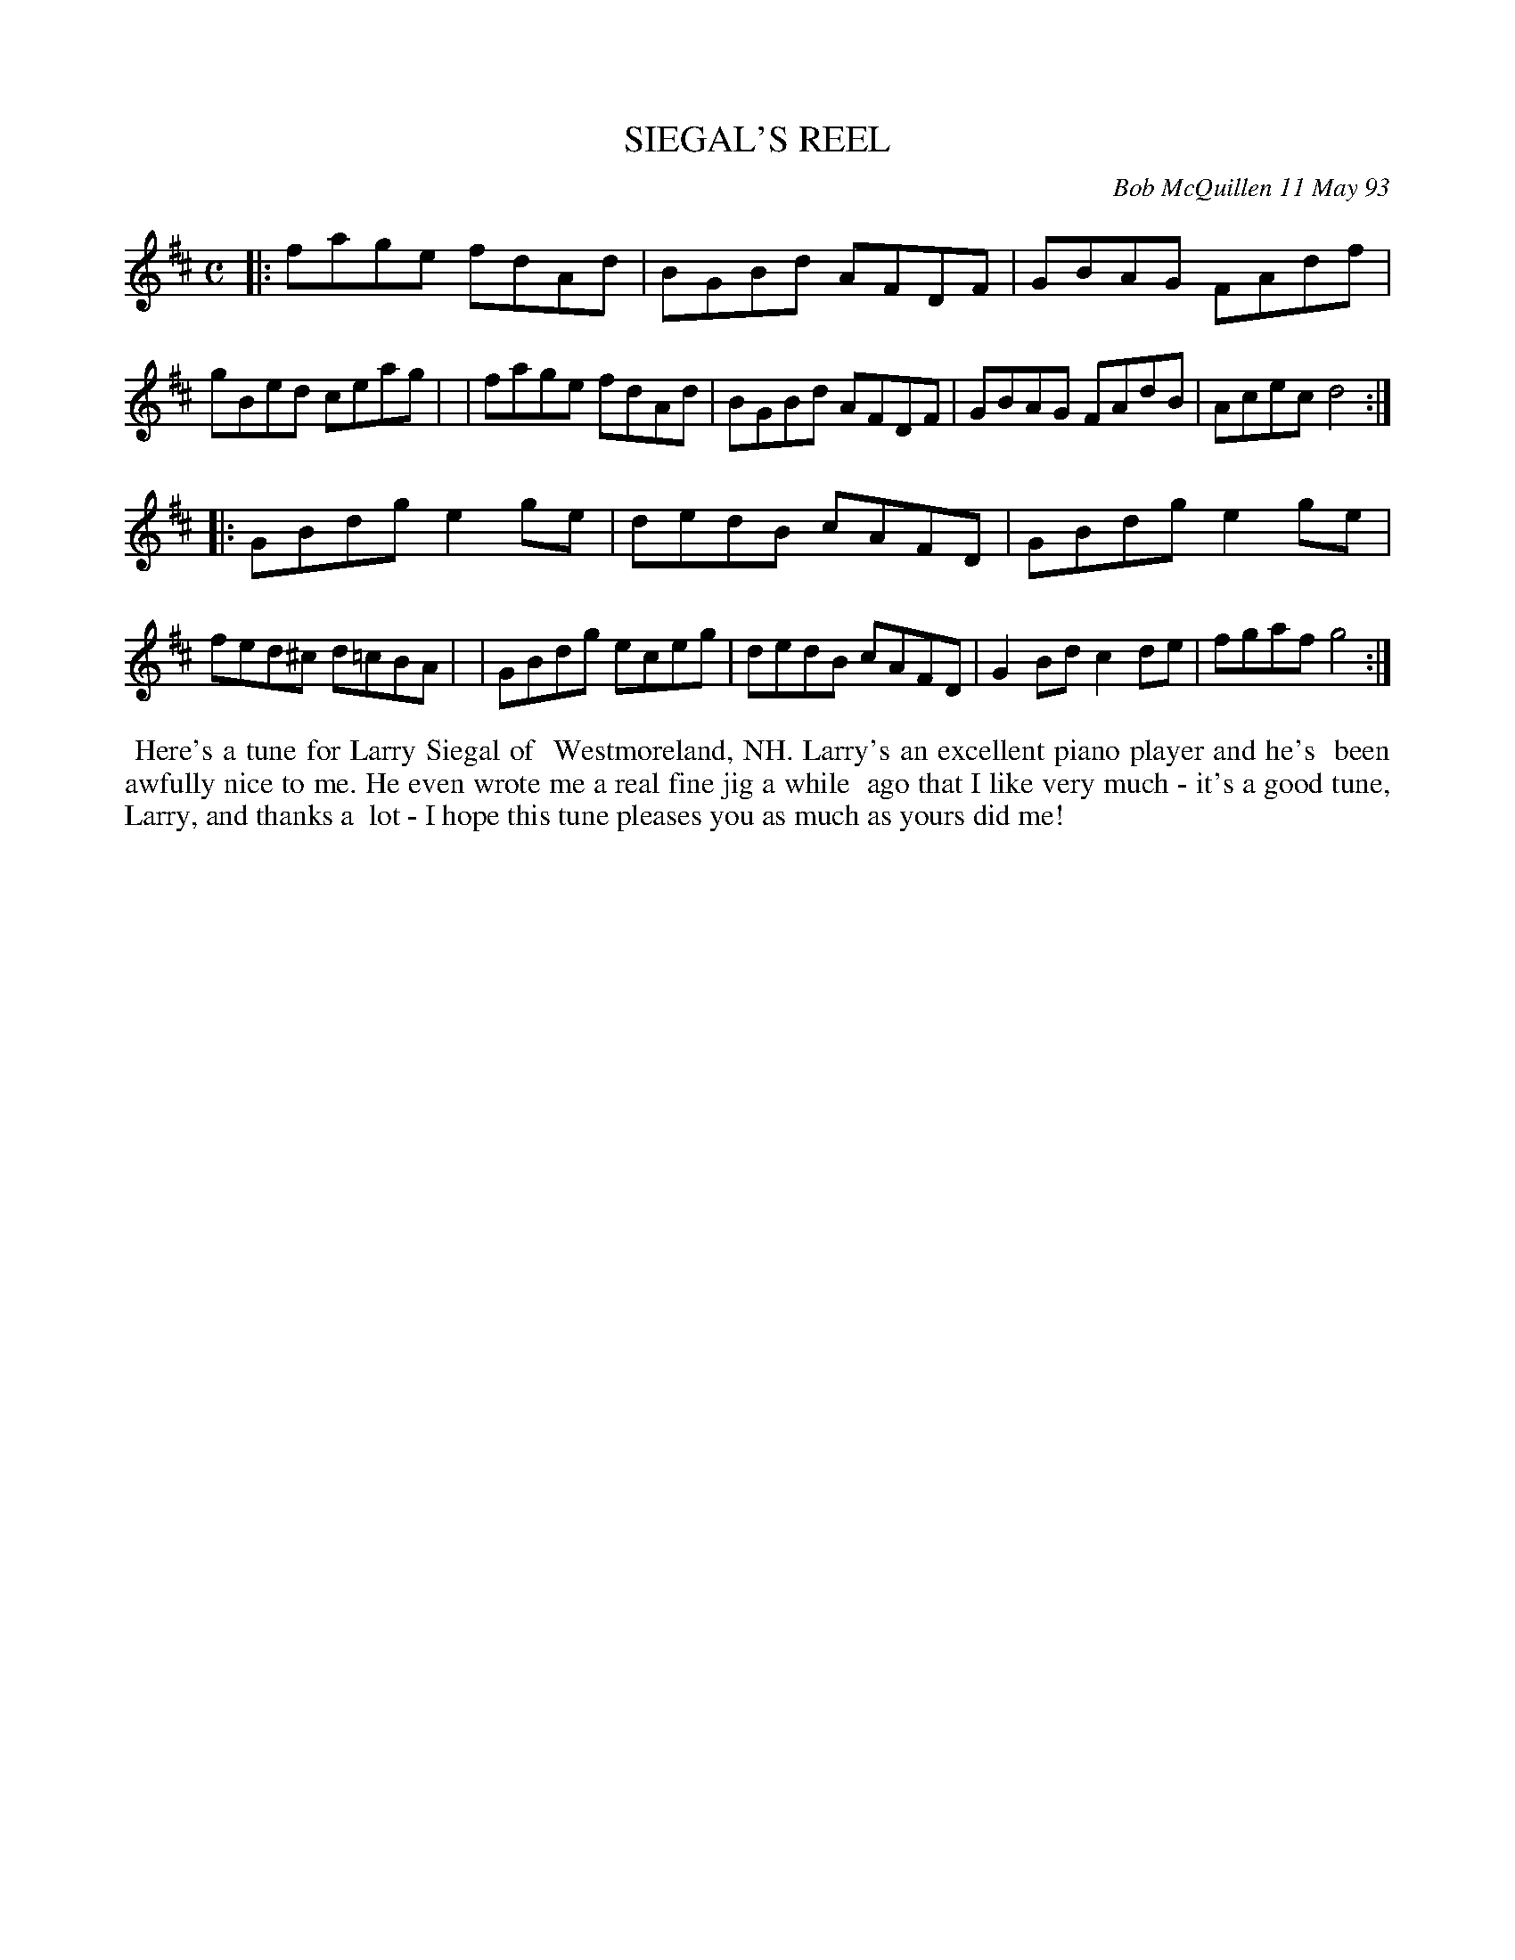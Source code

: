 X: 10102
T: SIEGAL'S REEL
C: Bob McQuillen 11 May 93
B: Bob's Note Book 10 #102
%R: reel
Z: 2020 John Chambers <jc:trillian.mit.edu>
N: Both strains have a final repeat but no initial repeat; fixed.
M: C
L: 1/8
K: D	% and G
|:fage fdAd | BGBd AFDF | GBAG FAdf | gBed ceag |\
| fage fdAd | BGBd AFDF | GBAG FAdB | Acec d4 :|
|:GBdg e2ge | dedB cAFD | GBdg e2ge | fed^c d=cBA |\
| GBdg eceg | dedB cAFD | G2Bd c2de | fgaf g4 :|
%%begintext align
%% Here's a tune for Larry Siegal of
%% Westmoreland, NH. Larry's an excellent piano player and he's
%% been awfully nice to me. He even wrote me a real fine jig a while
%% ago that I like very much - it's a good tune, Larry, and thanks a
%% lot - I hope this tune pleases you as much as yours did me!
%%endtext
